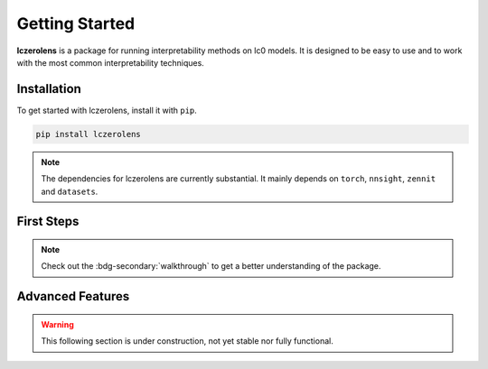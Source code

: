 Getting Started
===============

**lczerolens** is a package for running interpretability methods on lc0 models.
It is designed to be easy to use and to work with the most common interpretability
techniques.

.. _installation:

Installation
------------

To get started with lczerolens, install it with ``pip``.

.. code-block:: console

   pip install lczerolens

.. note::

   The dependencies for lczerolens are currently substantial.
   It mainly depends on ``torch``, ``nnsight``, ``zennit`` and ``datasets``.

First Steps
-----------

.. grid:: 2
   :gutter: 2

   .. grid-item-card:: Features
      :link: features
      :link-type: doc

      Review the basic features provided by :bdg-primary:`lczerolens`.

   .. grid-item-card:: Walkthrough
      :link: notebooks/walkthrough.ipynb

      Walk through the basic functionality of the package.

.. note::

   Check out the :bdg-secondary:`walkthrough` to get a better understanding of the package.

Advanced Features
-----------------

.. warning::

   This following section is under construction, not yet stable nor fully functional.

.. grid:: 2
   :gutter: 2

   .. grid-item-card:: Tutorials
      :link: tutorials
      :link-type: doc

      See implementations of :bdg-primary:`lczerolens` through common interpretability techniques.

   .. grid-item-card:: API Reference
      :link: api/index
      :link-type: doc

      See the full API reference for :bdg-primary:`lczerolens` to extend its functionality.
